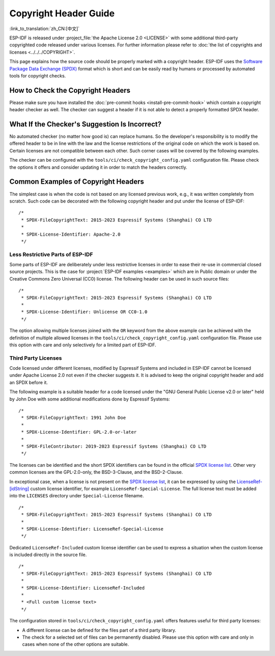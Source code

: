 Copyright Header Guide
======================

:link_to_translation:`zh_CN:[中文]`

.. highlight:: c

ESP-IDF is released under :project_file:`the Apache License 2.0 <LICENSE>` with some additional third-party copyrighted code released under various licenses. For further information please refer to :doc:`the list of copyrights and licenses <../../../COPYRIGHT>`.

This page explains how the source code should be properly marked with a copyright header. ESP-IDF uses the `Software Package Data Exchange (SPDX) <https://spdx.dev>`_ format which is short and can be easily read by humans or processed by automated tools for copyright checks.

How to Check the Copyright Headers
----------------------------------

Please make sure you have installed the :doc:`pre-commit hooks <install-pre-commit-hook>` which contain a copyright header checker as well. The checker can suggest a header if it is not able to detect a properly formatted SPDX header.

What If the Checker's Suggestion Is Incorrect?
----------------------------------------------

No automated checker (no matter how good is) can replace humans. So the developer's responsibility is to modify the offered header to be in line with the law and the license restrictions of the original code on which the work is based on. Certain licenses are not compatible between each other. Such corner cases will be covered by the following examples.

The checker can be configured with the ``tools/ci/check_copyright_config.yaml`` configuration file. Please check the options it offers and consider updating it in order to match the headers correctly.

Common Examples of Copyright Headers
------------------------------------

The simplest case is when the code is not based on any licensed previous work, e.g., it was written completely from scratch. Such code can be decorated with the following copyright header and put under the license of ESP-IDF::

    /*
     * SPDX-FileCopyrightText: 2015-2023 Espressif Systems (Shanghai) CO LTD
     *
     * SPDX-License-Identifier: Apache-2.0
     */

Less Restrictive Parts of ESP-IDF
~~~~~~~~~~~~~~~~~~~~~~~~~~~~~~~~~

Some parts of ESP-IDF are deliberately under less restrictive licenses in order to ease their re-use in commercial closed source projects. This is the case for :project:`ESP-IDF examples <examples>` which are in Public domain or under the Creative Commons Zero Universal (CC0) license. The following header can be used in such source files::

    /*
     * SPDX-FileCopyrightText: 2015-2023 Espressif Systems (Shanghai) CO LTD
     *
     * SPDX-License-Identifier: Unlicense OR CC0-1.0
     */

The option allowing multiple licenses joined with the ``OR`` keyword from the above example can be achieved with the definition of multiple allowed licenses in the ``tools/ci/check_copyright_config.yaml`` configuration file. Please use this option with care and only selectively for a limited part of ESP-IDF.

Third Party Licenses
~~~~~~~~~~~~~~~~~~~~

Code licensed under different licenses, modified by Espressif Systems and included in ESP-IDF cannot be licensed under Apache License 2.0 not even if the checker suggests it. It is advised to keep the original copyright header and add an SPDX before it.

The following example is a suitable header for a code licensed under the "GNU General Public License v2.0 or later" held by John Doe with some additional modifications done by Espressif Systems::

    /*
     * SPDX-FileCopyrightText: 1991 John Doe
     *
     * SPDX-License-Identifier: GPL-2.0-or-later
     *
     * SPDX-FileContributor: 2019-2023 Espressif Systems (Shanghai) CO LTD
     */

The licenses can be identified and the short SPDX identifiers can be found in the official `SPDX license list`_. Other very common licenses are the GPL-2.0-only, the BSD-3-Clause, and the BSD-2-Clause.

In exceptional case, when a license is not present on the `SPDX license list`_, it can be expressed by using the `LicenseRef-[idString]`_ custom license identifier, for example ``LicenseRef-Special-License``. The full license text must be added into the ``LICENSES`` directory under ``Special-License`` filename. ::

    /*
     * SPDX-FileCopyrightText: 2015-2023 Espressif Systems (Shanghai) CO LTD
     *
     * SPDX-License-Identifier: LicenseRef-Special-License
     */

Dedicated ``LicenseRef-Included`` custom license identifier can be used to express a situation when the custom license is included directly in the source file. ::

    /*
     * SPDX-FileCopyrightText: 2015-2023 Espressif Systems (Shanghai) CO LTD
     *
     * SPDX-License-Identifier: LicenseRef-Included
     *
     * <Full custom license text>
     */

The configuration stored in ``tools/ci/check_copyright_config.yaml`` offers features useful for third party licenses:

* A different license can be defined for the files part of a third party library.
* The check for a selected set of files can be permanently disabled. Please use this option with care and only in cases when none of the other options are suitable.

.. _SPDX license list: https://spdx.org/licenses
.. _LicenseRef-[idString]: https://spdx.github.io/spdx-spec/v2.3/other-licensing-information-detected/#101-license-identifier-field
